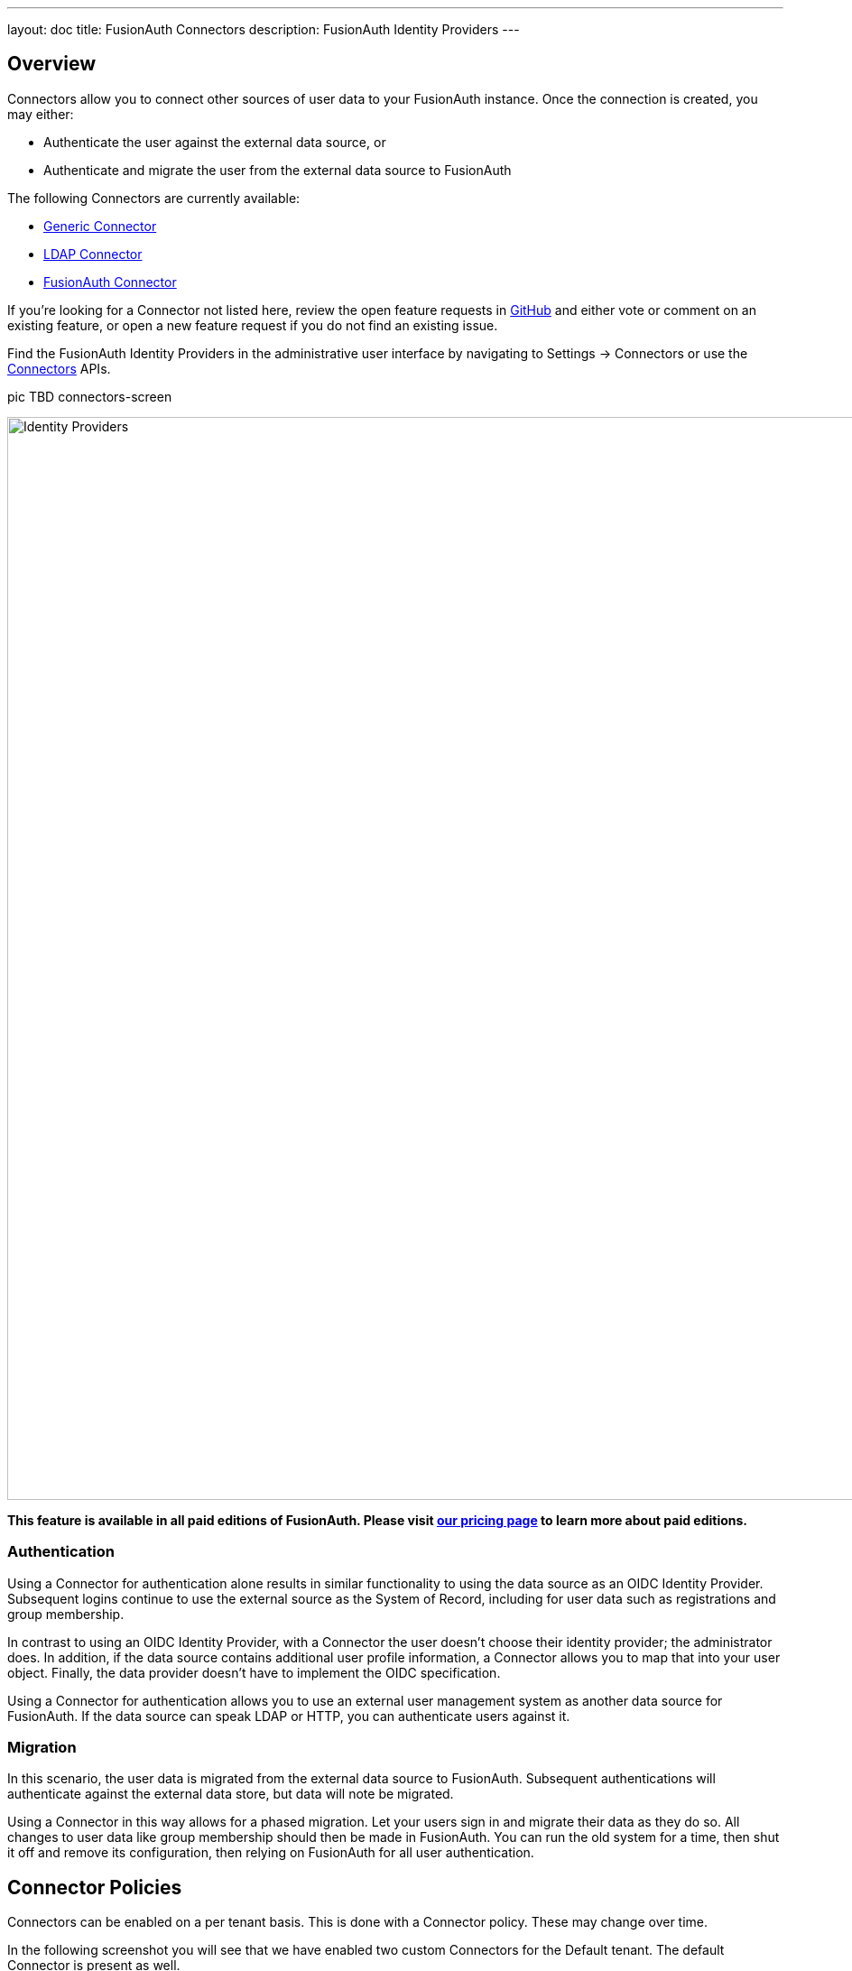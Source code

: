 ---
layout: doc
title: FusionAuth Connectors
description: FusionAuth Identity Providers
---

:sectnumlevels: 0

== Overview

Connectors allow you to connect other sources of user data to your FusionAuth instance. Once the connection is created, you may either:

* Authenticate the user against the external data source, or
* Authenticate and migrate the user from the external data source to FusionAuth

The following Connectors are currently available:

* link:generic-connector[Generic Connector]
* link:ldap-connector[LDAP Connector]
* link:fusionauth-connector[FusionAuth Connector]

If you're looking for a Connector not listed here, review the open feature requests in https://github.com/FusionAuth/fusionauth-issues/issues[GitHub] and either vote or comment on an existing feature, or open a new feature request if you do not find an existing issue.

Find the FusionAuth Identity Providers in the administrative user interface by navigating to [breadcrumb]#Settings -> Connectors# or use the link:../apis/connectors/[Connectors] APIs.

pic TBD connectors-screen

image::identity-providers/identity-providers.png[Identity Providers,width=1200,role=shadowed]

*This feature is available in all paid editions of FusionAuth. Please visit link:/pricing[our pricing page] to learn more about paid editions.*

=== Authentication

Using a Connector for authentication alone results in similar functionality to using the data source as an OIDC Identity Provider. Subsequent logins continue to use the external source as the System of Record, including for user data such as registrations and group membership.

In contrast to using an OIDC Identity Provider, with a Connector the user doesn't choose their identity provider; the administrator does. In addition, if the data source contains additional user profile information, a Connector allows you to map that into your user object. Finally, the data provider doesn't have to implement the OIDC specification.

Using a Connector for authentication allows you to use an external user management system as another data source for FusionAuth. If the data source can speak LDAP or HTTP, you can authenticate users against it.

=== Migration

In this scenario, the user data is migrated from the external data source to FusionAuth. Subsequent authentications will authenticate against the external data store, but data will note be migrated.

Using a Connector in this way allows for a phased migration. Let your users sign in and migrate their data as they do so. All changes to user data like group membership should then be made in FusionAuth. You can run the old system for a time, then shut it off and remove its configuration, then relying on FusionAuth for all user authentication.

== Connector Policies

Connectors can be enabled on a per tenant basis. This is done with a Connector policy. These may change over time.

In the following screenshot you will see that we have enabled two custom Connectors for the Default tenant. The default Connector is present as well. 

pic TBD connector-tenant-tab

image::identity-providers/identity-providers.png[Identity Providers,width=1200,role=shadowed]

The order of operations matters for Connectors. The Connector policy rules are applied in order when a user authenticates for the first time.

In the above system, first time users who have an email address with a domain `example.com` will be authenticated against the Active Directory Connector. If they are not found, they'll be authenticated against the Legacy User API Connector. If they are not found in that system, the user will be authenticated against the FusionAuth Connector.

Users who have an email address with any other domain will be authenticated against the Legacy User API Connector the first time they log in. If they are not found in that system, the user will be authenticated against the FusionAuth Connector.

On authentication the Connector creates the user object and stores it into FusionAuth. Once a user is authenticated against a Connector, they will always be authenticated against that same data source. If a Connector is deleted, users will be authenticated against the Connectors in the order defined by the current policy.

=== Domains

A domain may be either be the string `*` in which case the Connector policy applies to all users, or a valid email domain such as `example.com` or `piedpiper.com`.
